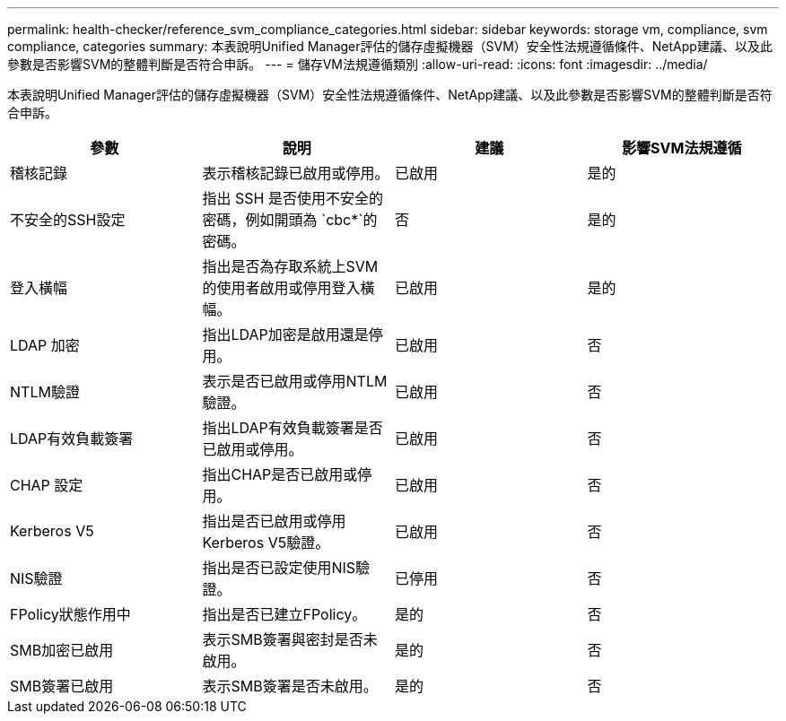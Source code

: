 ---
permalink: health-checker/reference_svm_compliance_categories.html 
sidebar: sidebar 
keywords: storage vm, compliance, svm compliance, categories 
summary: 本表說明Unified Manager評估的儲存虛擬機器（SVM）安全性法規遵循條件、NetApp建議、以及此參數是否影響SVM的整體判斷是否符合申訴。 
---
= 儲存VM法規遵循類別
:allow-uri-read: 
:icons: font
:imagesdir: ../media/


[role="lead"]
本表說明Unified Manager評估的儲存虛擬機器（SVM）安全性法規遵循條件、NetApp建議、以及此參數是否影響SVM的整體判斷是否符合申訴。

[cols="4*"]
|===
| 參數 | 說明 | 建議 | 影響SVM法規遵循 


 a| 
稽核記錄
 a| 
表示稽核記錄已啟用或停用。
 a| 
已啟用
 a| 
是的



 a| 
不安全的SSH設定
 a| 
指出 SSH 是否使用不安全的密碼，例如開頭為 `cbc*`的密碼。
 a| 
否
 a| 
是的



 a| 
登入橫幅
 a| 
指出是否為存取系統上SVM的使用者啟用或停用登入橫幅。
 a| 
已啟用
 a| 
是的



 a| 
LDAP 加密
 a| 
指出LDAP加密是啟用還是停用。
 a| 
已啟用
 a| 
否



 a| 
NTLM驗證
 a| 
表示是否已啟用或停用NTLM驗證。
 a| 
已啟用
 a| 
否



 a| 
LDAP有效負載簽署
 a| 
指出LDAP有效負載簽署是否已啟用或停用。
 a| 
已啟用
 a| 
否



 a| 
CHAP 設定
 a| 
指出CHAP是否已啟用或停用。
 a| 
已啟用
 a| 
否



 a| 
Kerberos V5
 a| 
指出是否已啟用或停用Kerberos V5驗證。
 a| 
已啟用
 a| 
否



 a| 
NIS驗證
 a| 
指出是否已設定使用NIS驗證。
 a| 
已停用
 a| 
否



 a| 
FPolicy狀態作用中
 a| 
指出是否已建立FPolicy。
 a| 
是的
 a| 
否



 a| 
SMB加密已啟用
 a| 
表示SMB簽署與密封是否未啟用。
 a| 
是的
 a| 
否



 a| 
SMB簽署已啟用
 a| 
表示SMB簽署是否未啟用。
 a| 
是的
 a| 
否

|===